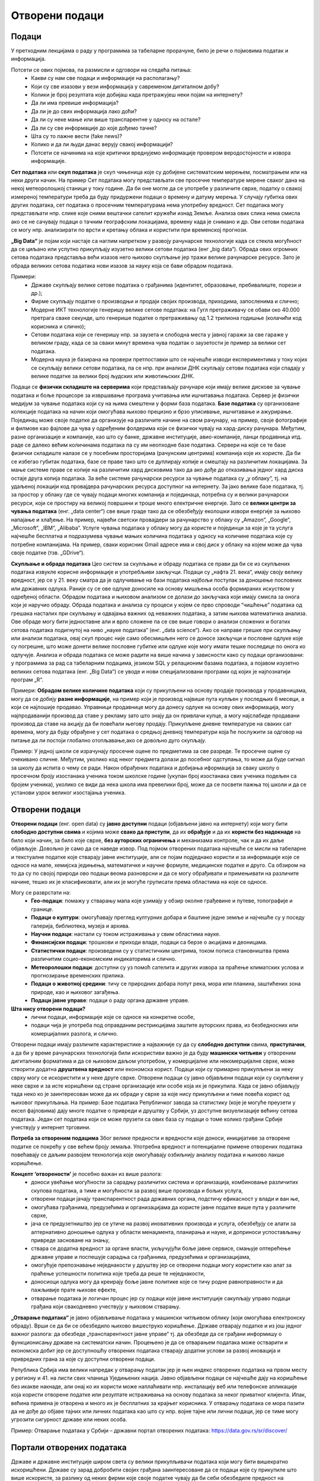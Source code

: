 Отворени подаци
===============

.. infonote::

 На овом часу ћемо говорити о:
     •	подацима и информацијама;
     •   базама података и информационим системима;
     •   појму „отворени подаци”;
     •   концепту „отворености” података;
     •   порталима отворених података;
     •   томе шта јесу а шта нису отворени подаци;
     •   сакупљању и обради података, 
     •   професијама у вези са подацима;
     •   вези између отварања података и стварања услова за развој иновација и привредних грана за које су доступни отворени подаци.

Подаци 
-------

У претходним лекцијама о раду у програмима за табеларне прорачуне, било је речи о појмовима податак и информација. 

Потсети се ових појмова, па размисли и одговори на следећа питања:
 * Какви су нам све подаци и информaције на располагању? 
 * Који су све изазови у вези информација у савременом дигиталном добу? 
 * Колики је број резултата које добијаш када претражујеш неки појам на интернету?
 * Да ли има превише информација? 
 * Да ли је до свих информација лако доћи? 
 * Да ли су неке мање или више транспарентне у односу на остале?
 * Да ли су све информације до које дођемо тачне? 
 * Шта су то лажне вести (fake news)? 
 * Колико и да ли људи данас верују свакој информацији? 
 * Потсети се начинима на које критички вреднујемо информације провером веродостојности и извора информације.

.. image:: ../../_images/opendata.jpg
   :width: 500 px
   :align: center 

**Сет података** или **скуп података** је скуп чињеница које су добијене систематским мерењем, посматрањем или на неки други начин. 
На пример Сет података могу представљати све просечне температуре мерене сваког дана на некој метеоролошкој станици у току године. Да би оне могле да се употребе у различите сврхе, податку о свакој измереној температури треба да буду придуржени подаци о времену и датуму мерења. У случају губитка ових других података, сет података о просечним температурама нема употребну вредност. 
Сет података могу представљати нпр. слике које сними вештачки сателит кружећи изнад Земље. Анализа ових слика нема смисла ако се не сачувају подаци о тачним географским локацијама, времену када је снимано и др. Ови сетови података се могу нпр. анализирати по врсти и кретању облака и користити при временској прогнози. 

**„Big Data“** је појам који настаје са наглим напретком у развоју рачунарске технологије када се стекла могућност да се циљано или успутно прикупљају изузетно велики сетови података (енг „big data“). 
Обрада ових огромних сетова података представља већи изазов него њихово скупљање јер тражи велике рачунарске ресурсе. Зато је обрада великих сетова података нови изазов за науку која се бави обрадом података.

Примери:
 * Државе скупљају велике сетове података о грађанима (идентитет, образовање, пребивалиште, порези и др.);
 * Фирме скупљaју податке о производњи и продаји својих производа, приходима, запосленима и слично;
 * Модерне ИКТ технологије генеришу велике сетове података: на Гугл претраживачу се обави око 40.000 претрага сваке секунде, што генерише податке о претраживању од 1.2 трилиона годишње (колачићи код корисника и слично); 
 * Сетови података који се генеришу нпр. за заузета и слободна места у јавној гаражи за све гараже у великом граду, када се за сваки минут времена чува податак о заузетости је пример за велики сет података. 
 * Модерна наука је базирана на провери претпоставки што се најчешће изводи експериментима у току којих се скупљају велики сетови података, па се нпр. при анализи ДНК скупљају сетови података који спадају у велике податке за велики број људских или животињских ДНК. 

Подаци се **физички складиште на серверима** који представљају рачунаре који имају велике дискове за чување података и боље процесоре за извршавање програма учитавања или ишчитавања података. 
Сервер је физички медијум за чување података који су на њима смештени у форми база података. **Базе података** су организоване колекције података на начин који омогућава њихово 
прецизно и брзо уписивање, ишчитавање и ажурирање. Појединац може своје податке да организује на различите начине на свом рачунару, на пример, своје фотографије и филмове као фајлове да чува у одређеним фолдерима који се физички чувају на хард-диску рачунара. 
Међутим, разне организације и компаније, као што су банке, државне институције, авио-компаније, ланци продавница итд. раде се далеко већим количинама података па су им неопходне базе података.  
Сервери на које се те базе физички складиште налазе се у посебним просторијама (рачунским центрима) компанија које их користе. Да би се избегао губитак података, базе се праве тако што се дуплирају копије и смештају на различитим локацијама. 
За мање системе праве се копије на различитим хард дисковима тако да ако дође до отказивања једног хард диска остаје друга копија података. За веће системе рачунарски ресурси за чување података су „у облаку“, тј. на удаљеној локацији код провајдера рачунарских ресурса доступног на интернету. 
За јако велике базе података, тј. за простор у облаку где се чувају подаци многих компанија и појединаца, потребна су и велики рачунарски ресурси, који се простиру на великој површини и троше много електричне енергије. 
Зато се **велики центри за чувања података** (енг. „data center“) све више граде тако да се обезбеђују еколошки извори енергије за њихово напајање и хлађење. 
На пример, највећи светски провајдери за рачунарство у облаку су „Amazon“, „Google“, „Microsoft“, „IBM“, „Alibaba“. 
Услуге чувања података у облаку могу да користе и појединци за које је та услуга најчешће бесплатна и подразумева чување мањих количина података у односу на количине података које су потребне компанијама. 
На пример, сваки корисник Gmail адресе има и свој диск у облаку на којем може да чува своје податке (тзв. „GDrive“).

.. image:: ../../_images/server.jpg
   :width: 450 px
   :align: right 

**Скупљање и обрада података**
Цео систем за скупљање и обраду података се прави да би се из скупљених података извукле корисне информације и употребљиви закључци. Подаци су „нафта 21. века“, имају своју велику вредност, јер се у 21. веку сматра да је одлучивање на бази података најбољи поступак за доношење пословних или државних одлука. 
Раније су се ове одлуке доносиле на основу мишљења особа формираних искуством у одређеној области. Обрадом података и њиховом анализом се долази до закључака који имају смисла за онога који је наручио обраду. 
Обрада података и анализа су процеси у којем се прво спроводи “чишћење” података од грешака насталих при скупљању и одвајања важних од неважних података, а затим њихова математичка анализа. 
Ове обраде могу бити једноставне али и врло сложене па се све више говори о анализи сложених и богатих сетова података подигнутој на ниво „науке података“ (енг. „data science“).
Ако се направе грешке при скупљању или анализи података, овај скуп процес није само обесмишљен него се доносе закључци и пословне одлуке које су погрешне, што може донети велике пословне губитке или одлуке које могу имати тешке последице по онога ко одлучује.
Анализа и обрада података се може радити на више начина у зависности како су подаци организовани: у програмима за рад са табеларним подацима, језиком SQL у релационим базама података, а појавом изузетно великих сетова података (енг. „Big Data“) се уводе и нови специјализовани програми од којих је најпознатији програм „R“.

Примери: **Обрадом велике количине података** који су прикупљени на основу продаје производа у продавницама, могу да се добију **разне информације**, на пример који је производ највише пута купљен у последњих 6 месеци, а који се најлошије продавао. 
Управници продавнице могу да донесу одлуке на основу ових информација, могу најпродаванији производ да ставе у рекламу зато што знају да он привлачи купце, а могу најслабиде продавани производ да ставе на акцију да би повећали његову продају. 
Прикупљене дневне температуре на сваких сат времена, могу да буду обрађене у сет података о средњој дневној температури која ће послужити за одговор на питање да ли постоји глобално отопљавање,ако се довољно дуго скупљају. 

Пример: У једној школи се израчунају просечне оцене по предметима за све разреде. Те просечне оцене су очекивано сличне. Међутим, уколико код неког предмета долази до посебног одступања, то може да буде сигнал за школу да испита о чему се ради. 
Након обрађених података и добијања иформација за сваку школу о просечном броју изостанака ученика током школске године (укупан број изостанака свих ученика подељен са бројем ученика), уколико се види да нека школа има превелики број, може да се посвети пажња тој школи и да се установи узрок великог изостајања ученика.

.. image:: ../../_images/vizuelizacija.jpg
   :width: 400 px
   :align: right 

Отворени подаци
----------------
 
**Отворени подаци** (енг. open data) су **јавно доступни** подаци (објављени јавно на интернету) који могу бити **слободно доступни свима** и којима може **свако да приступи**, да их **обрађује** и да их **користи без надокнаде** на било који начин, за било које сврхе, **без ауторских ограничења** и механизама контроле, чак и да их даље објављује. Довољно је само да се наведе извор.
Под појмом отворених података најчешће се мисли на табеларне и текстуалне податке које стварају јавне институције, али се појам подједнако користи и за информације које се односе на мапе, хемијска једињења, математичке и научне формуле, медицинске податке и друго. 
Са обзиром на то да су по својој природи ово подаци веома разноврсни и да се могу обрађивати и примењивати на различите начине, тешко их је класификовати, али их је могуће груписати према областима на које се односе.

Могу се разврстати на:
 * **Гео-подаци**: помажу у стварању мапа које узимају у обзир околне грађевине и путеве, топографије и границе. 
 * **Подаци о култури**: омогућавају преглед културних добара и баштине једне земље и најчешће су у поседу галерија, библиотека, музеја и архива.
 * **Научни подаци**: настали су током истраживања у свим областима науке.
 * **Финансијски подаци**: трошкови и приходи владе, подаци са берзе о акцијама и деоницама. 
 * **Статистички подаци**: произведени су у статистичким центрима, током пописа становништва према различитим социо-економским индикаторима и слично. 
 * **Метеоролошки подаци**: доступни су уз помоћ сателита и других извора за праћење климатских услова и прогнозирање временских прилика. 
 * **Подаци о животној средини**: тичу се природних добара попут река, мора или планина, заштићених зона природе, као и њиховог загађења. 
 * **Подаци јавне управе**: подаци о раду органа државне управе.

**Шта нису отворени подаци?**
 * лични подаци, информације које се односе на конкретне особе,
 * подаци чија је употреба под оправданим рестрикцијама заштите ауторских права, из безбедносних или комерцијалних разлога, и слично.

Отворени подаци имају различите карактеристике а најважније су да су **слободно доступни** свима, **приступачни**, а да би у време рачунарских технологија били искористиви важно је да буду **машински читљиви** у отвореним дигиталним форматима и да се њиховом даљом употребом, у комерцијалне или некомерцијалне сврхе, може створити додатна **друштвена вредност** или економска корист.
Подаци који су примарно прикупљени за неку сврху могу се искористити и у неке друге сврхе. Отворени подаци су јавно објављени подаци који су скупљени у неке сврхе и за исте коришћени од стране организације или особе која их је прикупила. Када се јавно објављују тада неко ко је заинтересован може да их обради у сврхе за које нису прикупљени и тиме повећа корист од њиховог прикупљања.
На пример: Базе података Републичког завода за статистику (које је могуће преузети у ексел фајловима) дају многе податке о привреди и друштву у Србији, уз доступне визуелизације већину сетова података. Један сет података који се може прузети са ових база су подаци о томе колико грађани Србије учествују у интернет трговини.

**Потреба за отвореним подацима** 
Због велике предности и вредности које доноси, иницијативе за отворене податке се покрећу у све већем броју земаља. Употребна вредност и потенцијалне примене отворених података повећавају се даљим развојем технологија које омогућавају озбиљнију анализу података и њихово лакше коришћење. 

**Концепт ‘отворености’** је посебно важан из више разлога:
 * доноси увећање могућности за сарадњу различитих система и организација, комбиновање различитих скупова података, а тиме и могућности за развој више производа и бољих услуга, 
 * отворени подаци јачају транспарентност рада државних органа, подстичу ефикасност у влади и ван ње, 
 * омогућава грађанима, предузећима и организацијама да користе јавне податке више пута у различите сврхе,
 * јача се предузетништво јер се утиче на развој иновативних производа и услуга, обезбеђују се алати за алтернативно доношење одлука у области менаџмента, планирања и науке, и доприноси успостављању привреде засноване на знању, 
 * ствара се додатна вредност за органе власти, укључујући боље јавне сервисе, смањује оптерећење државне управе и поспешује сарадња са грађанима, предузећима и организацијама, 
 * омогућује препознавање неједнакости у друштву јер се отворени подаци могу користити као алат за праћење успешности политика које треба да реше те неједнакости,
 * доносиоци одлука могу да креирају боље јавне политике које се тичу родне равноправности и да пажљивије прате њихове ефекте,
 * отварање података је логичан процес јер су подаци које јавне институције сакупљају управо подаци грађана који свакодневно учествују у њиховом стварању.

**„Отварање података“** је јавно објављивање података у машински читљивом облику (који омогућава електронску обраду). Врши се да би се обезбедило њихово вишеструко коришћење. 
Државе отварају податке и из још једног важног разлога: да обезбеде „транспарентност јавне управе“ тј. да обезбеде да се грађани информишу о функционисању државе на систематски начин. 
Процењено је да се отварањем података може остварити и економска добит јер се доступношћу отворених података стварају додатни услови за развој иновација и привредних грана за које су доступни отворени подаци. 

Република Србија има велики напредак у отварању податак јер је њен индекс отворених података на првом месту у региону и 41. на листи свих чланица Уједињених нација.
Јавно објављени подаци се најчешће дају на коришћење без икакве накнаде, али онај ко их користи може наплаћивати нпр. инсталацију веб или телефонске апликације која користи отворене податке или резултате истраживања на основу података за неког приватног клијента. 
Ипак, већина примена је отворена и много их је бесплатних за крајњег корисника. У отварању података се мора пазити да не дође до објаве тајних или личних података као што су нпр. војне тајне или лични подаци, јер се тиме могу угрозити сигурност државе или неких особа. 

Пример: Отварање података у Србији – државни портал отворених података: https://data.gov.rs/sr/discover/

Портали отворених података
-------------------------- 

Државе и државне институције широм света су велики прикупљивачи података који могу бити вишекратно искоришћени. Државе су зарад добробити својих грађана заинтересоване да се подаци које су прикупиле што више искористе, за разлику од неких фирми које своје податке чувају да би себи обезбедиле предност на тржишту (иако има и фирми које налазе интерес у отварању података). 
Зато су највећи портали на којима се објављују отворени подаци **државни портали, портали међународних организација и портали великих државних институција**. 
**Национални Портал отворених података (data.gov.rs)** представља место на коме се објављују информације о скуповима отворених података државних органа Републике Србије, али и свих осталих субјеката са подацима који задовољавају услове да буду отворени. 
То обухвата органе државне управе, аутономних покрајина и локалних самоуправа, као и организације којима је поверено вршење јавних овлашћења – влада, министарства, општине, агенције, регулаторна тела, установе, комунална предузећа и други. Успостављање оваквих портала је стандардна пракса широм света.

Примери државних портала отворених података: 
 * Портал отворених података Сједињене Америчке Државе (енг) - https://www.data.gov/ 
 * Портал отворених података Европске уније (вишејезичан)- https://data.europa.eu/ 
 * Портал отворених података Уједињеног Краљевства - (енг) https://data.gov.uk - 
 * Портал отворених података Индије (енг) - https://data.gov.in/
 * Портал отворених података Града Њујорка - (енг)  https://opendata.cityofnewyork.us  
 * Портал отворених података Уницефа - https://data.unicef.org 
 * Портал отворених података Националне свемирске агенције САД НАСА (енг.) - https://go.nasa.gov/2NEk1e8 

Примарна намена Портала јесте да буде репозиторијум отворених података, али је он и простор интеракције са заједницом која те податке користи. Поред претраге објављених скупова података, корисници Портала могу да прате активности организација које објављују податке, као и да дискутују о објављеним подацима. Садржаји су доступни програмерима путем **апликативног програмског интерфејса (АПИ)**. 
Такође, корисници овде могу да представе свој рад на примени података – било да се ради о мобилним или веб апликацијама које употребљавају отворене податке, различитим визуализацијама, мапама и другим облицима поновне употребе.
**Канцеларија за ИТ и еУправу** одржава национални Портал отворених података и представља први контакт за све организације које желе да објављују податке. Уобичајено је да портали ове намене буду једноставни за навигацију. 

Портал отворених података за државне органе у Србији има неколико целина:
 * Отворени подаци - Основне информације о отвореним подацима и Порталу, као и одговори на питања о процесима отварања података на националном и међународном нивоу.
 * Теме - Категоризација скупова и ресурса на основу најактуелнијих тема: јавна безбедност, образовање, енергетика, управа, здравље, животна средина, итд.
 * Организације - Регистровани чланови Портала који отварају податке или објављују примере употребе отворених података. За регистрацију је задужена Канцеларија за ИТ и е-Управу.
 * Скупови података - Репозиторијум отворених података. Скупове података објављују администратори организација који дефинишу и начин на који ће подаци бити структурисани. Сваки скуп података садржи један или више ресурса, који представљају појединачне датотеке са подацима. Осим постављања података на Портал, постоји могућност да се на Порталу само објави линк ка скупу података који се налази на другој локацији. Постављање фајлова је могуће ручно или аутоматски путем АПИ-ја. Уз податке је потребно објавити и метаподатке, податке о подацима, као што су: опис, формат, датум креирања, фреквенција ажурирања, лиценца, простор на који се подаци односе.
 * Примери употребе - Важна функција Портала је промоција и подстицање употребе отворених података. Да би корисник додао пример употребе, потребно је да уз скуп података за који жели да дода случај употребе, изабере опцију у дну екрана Случајеви коришћења -> Додај случај употребе. Тиме се покреће прегледна и јасна процедура за опис случаја употребе.
 * Блог - Вести које се тичу Портала, нове иницијативе у домаћим оквирима и глобални трендови отварања података.
 * Пријава/регистрација - Секција Портала која садржи формуларе за пријаву раније регистрованих корисника и организација, као и регистрацију нових корисника.

Формати отворених података 
---------------------------

Формати отворених података су исти као и формати података, али је важно је да се омогући да ове податке користе и апликације и да их за обраду може искористити што више људи, без ограничења набавке скупих програма који имају ексклузивне лиценце за неке формате. 
Подсетимо се: назив сваке датотеке је тачком раздвојен од скраћенице за назив формата у којем су подаци датотеке. Датотека “ja.doc“ има назив „ја“ и формат „doc“ који лаику само указује на то у којем програму може да се „отвори“ или направи датотека, али стручњаку казује да је то датотека која је направљена по строго прописаним стандардима који за овај тип датотеке и стручњак на основу познавања ових стандарда може чак да направи програм за читање ове датотеке. 

Формати датотека:
 * за чување нумеричких и текстуалних података најчешће заступљени на порталима отворених података су формат компаније Microsoft **„Xlsx“** и отворени **„ods“** – оба су базирана на XML стандарду и оба се могу читати и обрађивати алатима **MS Excel** или **Apache OpenOffice Calc** (и многим другим). 
 * за чување података о географској локацији користи се XML варијанта **„КML“** која је оригинално направљена за „Google Earth“. 
 * за чување сликовних података користе се формати слика. 

Све чешће се на отвореним порталима могу наћи и нумерички и текстуални подаци у **„JSON”** формату који је такође отворени формат који је и машински и људски читљив, који се често користи за пренос података од клијента до сервера у веб апликацијама. 
За гео податке постоји „geoJSON”. 

.. image:: ../../_images/masinskicitljivipodaci.png
   :width: 350 px
   :align: right 

Задатак:
На Порталу отворених података Ирске на страни https://data.gov.ie/dataset са леве стране се може видети у којим су све форматима подаци.
Наведи бар 5 формата на које си наишао када си проучавао овај портал отворених података. 
(Заступљени су формати JSON, PX (формат за слике тј. податке који се састоје од слика), CSV, TXT (обични текстуални формат), KML и други.)

**Машински читљиви подаци**  
Подаци могу бити тако форматирани да могу бити само људима читљиви и разумљиви или да буду машински читљиви и разумљиви. За рачунарску обраду података неопходно је да буду машински читљиви тј. да буду јасно дефинисани и добро форматирани да би могао да их чита и обрађује рачунар. 
Машински читљиви подаци су део неких већих сетова података смештених у базе података. Неки машински читљиви подаци се одмах, на извору, генеришу као такви – нпр. када се аутоматски очитава температура ваздуха на неком дигиталном мерном уређају и шаље посредством интернета податак о измереној вредности да се упише у базу података која је удаљена и километрима од места мерења. 
Други машински подаци морају да се претворе у машинске, јер на извору нису били у таквом облику или добро форматирани. 

Пример податка који није машински читљив: 
„Удаљеност Београда до Краљева је 190km, Чачак је удаљен 136km од Београда, а Ниш 236km.“ Ове податке човек лако чита и разуме, али смештени у реченицу су нечитљиви за рачунар (иако се може очекивати да се са напретком рачунарских технологија превазиђе ово ограничење). 

.. image:: ../../_images/tabela.png
   :width: 550 px
   :align: center 

На основу података у табели удаљености је лако написати програм који ће увести податке из табеле и обрадити их како желимо нпр. наћи који је од наведених градова најближи Београду, док за сет података исказаних реченицом не можемо рећи да су „машински читљиви“ и самим тим их није могуће искористити да се обрађују рачунарем, осим ако се не припреме тј.ако се од реченице ови подаци претворе у већ приказану табелу. 

**Квалитет и значај отворених података**

Шта су квалитетни и корисни отворени подаци? Да би отворени подаци били корисни онима који желе да их употребе у различите сврхе, сетови података морају да задовољавају одређене квалитативне норме.

Постоје два основна критеријума њихове отворености:
 * Сви подаци су правно отворени - налазе се у јавном домену и носе минималне рестрикције за употребу.
 * Технички су отворени - машински су читљиви, јавно су доступни путем интернета и записани су у форматима које читају софтвери у најширој употреби. 

„Отворено“ је правни и технички концепт који се дефинише **слободом приступа, употребе, измене и дељења** за било које сврхе. Поред самих података, отворен може бити и **садржај** (текстови, слике, филмови, програмски код) као и **формат** у ком се подаци или садржај налазе. Такође, отворене могу бити и **лиценце** којим се регулише право на коришћење садржаја. 
Квалитетни и корисни отворени подаци такође подразумевају **изворност** (објављивање података у облику у коме су прикупљени, без накнадних промена), **комплетност** (уз податке су приложени опис њихове структуре, пратећи шифрарници и слично) и **ажурност** (која се постиже директним преузимањем података из базе у којој се изворно обрађују).

Визуaлизација отворених података и Инфографик
----------------------------------------------

**Визуализација података** помаже човеку да разуме податке који су представљени сликом. Циљ визуализације података (било да су то отворени подаци или не) јесте да једноставно и ефектно преносе корисницима сложене информације. 
Са поступком и начином визуализације података, као и могућностима за графички приказ података упознаћеш се у оквиру следеће наставне теме.

Примери 
 * Видео Визуaлизација ваздушног саобраћаја у Европи (енг.) https://bit.ly/2IJ67Zh 
 * Визуaлизација предвиђања броја година живота за становнике ЕУ држава (мапа, енг.) https://bit.ly/2EnRHbs 
 * Визуализација пораста производње нуклеарне енергије у Индији од 2010.до 2016. године (график, енг.) https://bit.ly/2EkmuGa 
 * Интерактивни алат о потрошњи јавног буџета по ставкама у земљама ЕУ (вишејезично) https://bit.ly/2wxti05 

.. image:: ../../_images/vizuelizacija2.png
   :width: 500 px
   :align: center 

**Инфографик** је комбинација слике и текста који у форми „сликовнице“ преноси информацију гледаоцу, као причу која својим дизајном и текстом треба да га заинтересује. Инфографик може бити у форми постера, бенера за веб (једне JPG слике или анимиране GIF слике нпр.), видеа или неког другог облика за приказ покретних и непокретних слика са текстом. 
Инфографик је врло погодан за приказ обрађених сетова података људима који нису експерти за ту област, јер поједостављено, и на интересантан начин за дату циљну групу, приказује закључке и резултате обраде података . Инфографик се може направити у било ком алату за приказ слика са текстом нпр. у алату Adobe Photoshop при чему се може припремити постер добарог квалитета. 
За постере који не морају бити високог квалитета се могу користити Microsoft PowerPoint у који се увозе слике направљене у програмима за обраду података као што су „Tableau“ или „R“, Microsoft Excell или Apache Open Office. Постоје и специјализовани веб базирани алати који омогућавају и делимичну обраду података и дизајн. 

Примери 
 * Инфографик о сиромаштву у Србији https://bit.ly/2GTZ1iF 
 * Инфографик у виду мапе о минималним зарадама у Србији у поређењу са неким земљама у Европи https://bit.ly/2SxOwTO 
 * Инфографик о коришћењу платних картица у Србији https://bit.ly/2XsubTD 
 * Инфографик о статусу породичних фирми у Србији https://bit.ly/2TrqP3S 
 * инфографик о навикама грађана Србије у исхрани и физичкој активности, 

Професије у вези са подацима
----------------------------

Данас су врло тражене и плаћене професије везане за скупљање података, администрацију база података, анализу података и др. Неке од ових професија су постојале и пре двадесетак година али су доживеле експанзију, а неке тек сада настају и нове ће настајати. 
Постоји велика потреба за овим кадровима на светском нивоу, и недостатак квалификоване радне снаге, па су и плате за ове стручњаке високе. Oсобе које намеравају да раде или раде у овим професијама треба да имају позитиван став према целоживотном учењу и буду спремне на континурирани професионални развој јер знања у облaсти информациниoх технологија брзо застаревају. 
Додатно, дешава се да високошколске институције које образују овај кадар недовољно брзо осавремењују своје студијске програме па је ради боље интеграције на тржиште рада потребно стећи висок степен самосталности у учењу. Са обзиром да се трендови у развоју технологије прво појављују у земљама енглеског говорног подручја, неопходно је познавање овог језика како би се учило у онлајн окружењу. 
Нпр. светски познати универзитети нуде онлајн курсеве и сертификате за њих преко „Coursera“ или „EdX“ платформи за електронско учење. Неке ИКТ фирме нуде и предавања и индустријске сертификате из ове области („Oracle“, „Microsoft“, Мајкрософт и др.).

Примери ових професија су: 
 * **Конструктор базе података** је задужен/задужена да у сарадњи са стручним лицима за област података који се чувају у бази осмишљава које све податке треба да чува база и у ком облику (текст, цифра, аудио запис, слика и др.), и какве све везе треба да постоје између података.
 * **Администратор базе података** је задужен/задужена да редовно одржава базе (ажурира софтвер, даје или укида приступ бази за лица која раде у фирми и др.) и врши извлачење података.
 * **Обрађивач података** је задужен/задужена да на основу извода података из базе изврши анализу

Како су базе података део информациних система којима се и скупљају подаци, програмери и администратори сервера су особе потребне да би се одржавале базе података као део система.

.. image:: ../../_images/dp4.jpg
   :width: 500 px
   :align: center 

**Задатак:** Пронађите актуелне огласе за посао за професије у вези са подацима. 
Која је позиција? Која се знања траже? Ако се тражи познавање језика SQL, или језика R или другом софтверском алату чије се познавање тражи огласом за посао, пронађи нешто о томе на интернету.

**Закључак**
Осигуравањем доступности отворених података за коришћење у комерцијалне или некомерцијалне сврхе, на пример путем развоја апликација, обраде и прераде података за научна и друга истраживања, повезивања различитих база података, ствара се знатна додатна друштвена и економска вредност, искоришћавају се постојећи потенцијали и јача транспарентност јавног сектора и смањује ризик од корупције. 
Отворени подаци омогућују стварање компетитивних предности, развој иновација и нових радних места и отворити могућност новог запошљавања 25.000 људи. 
Европски портал отворених података тврди да су отворени подаци предуслов за било какву употребу вештачке интелигенције у јавном сектору, било да је у питању коришћење вештачке интелигенције за предикцију догађаја, мониторинг различитих феномена, истраживања везана за јавне политике, и друго.
Имајући ово у виду, очекује се да ће отварање података различитих институција ослободити потенцијал за коришћење технологија заснованих на вештачкој интелигенцији у оквиру јавних политика, на пример кроз предвиђање и спречавање саобраћајних несрећа, унапређење јавног превоза, интеракцију јавних услуга са особама са посебним потребама, итд.

Литература: “Приручник за наставу о отвореним подацима”, пројекат „Отворено образовање у Србији” Центар за образовне технологије Западни Балкан